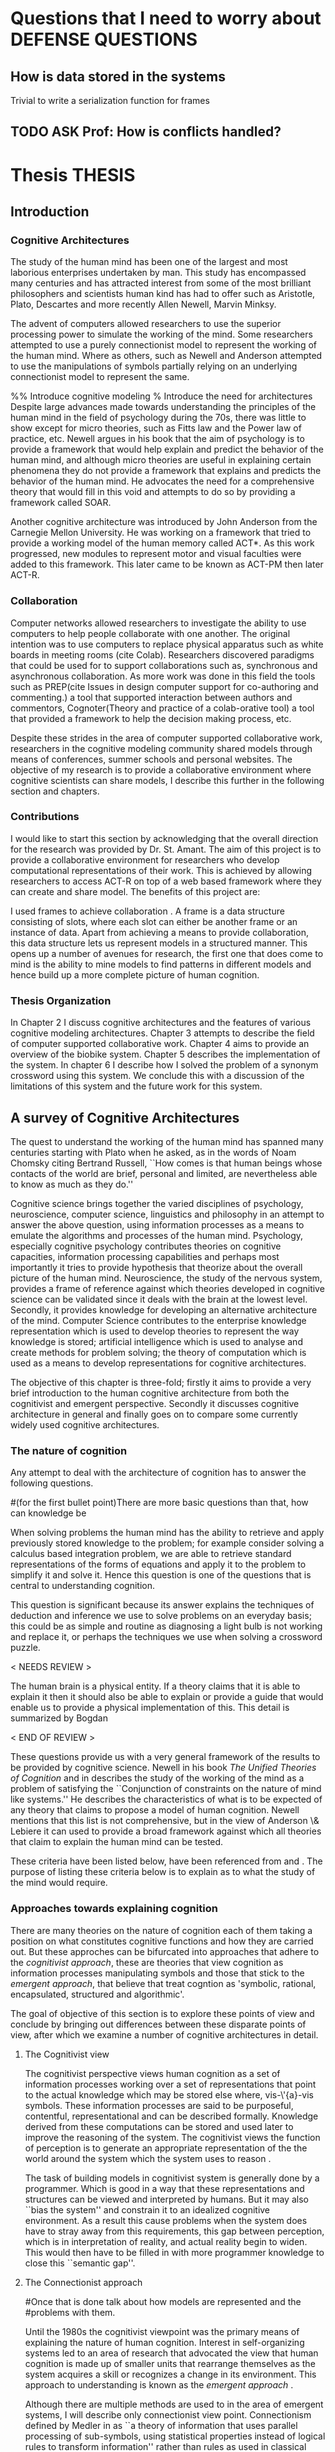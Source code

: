 * Questions that I need to worry about                       :DEFENSE:QUESTIONS:
** How is data stored in the systems
   Trivial to write a serialization function for frames
** TODO ASK Prof: How is conflicts handled?
* Thesis 							     :THESIS:
** Introduction
*** Cognitive Architectures
\label{introCogArch}
The study of the human mind has been one of the largest and most
laborious enterprises undertaken by man. This study has encompassed many
centuries and has attracted interest from some of the most brilliant
philosophers and scientists human kind has had to offer such as
Aristotle, Plato, Descartes and more recently Allen Newell, Marvin
Minksy. 

The advent of computers allowed researchers to use the superior
processing power to simulate the working of the
mind. Some researchers attempted to use a purely connectionist model to
represent the working of the human mind. Where as
others, such as Newell and Anderson attempted to use the manipulations
of symbols partially relying on an underlying connectionist model to
represent the same.  

%% Introduce cognitive modeling 
% Introduce the need for architectures
Despite large advances made towards understanding the principles of
the human mind in the field of psychology during the 70s, there was little to show
except for micro theories, such as Fitts law and the Power law of
practice, etc. Newell argues in his book \cite{Newell:1990aa} that the aim of psychology is to provide a framework
that would help explain and predict the behavior of the human mind, and although micro
theories are useful in explaining certain phenomena they do not provide a
framework that explains and predicts the behavior of the human
mind. He advocates the need for a comprehensive theory that would fill
in this void and attempts to do so by providing a framework called SOAR. 

Another cognitive architecture was introduced by John Anderson from
the Carnegie Mellon University. He was working on a framework that
tried to provide a working model of the 
human memory called ACT*. As this work progressed, new modules to
represent motor and visual faculties were added to this
framework. This later came to be known as ACT-PM then later ACT-R. 
*** Collaboration
Computer networks allowed researchers
to investigate the ability to use computers to help people collaborate
with one another. The original intention was to use computers to replace
physical apparatus such as white boards in meeting rooms (cite Colab). 
Researchers discovered paradigms that could be used for to support
collaborations such as, synchronous and asynchronous collaboration. As
more work was done in this field the tools such as PREP(cite Issues in
design computer support for co-authoring and commenting.) a tool that
supported interaction between authors and commentors,
Cognoter(Theory and practice of a colab-orative tool) a tool that
provided a framework to help the decision making process, etc.

Despite these strides in the area of computer supported collaborative
work, researchers in the cognitive modeling community 
shared models through means of conferences, summer schools and
personal websites. The objective of my research is to provide a
collaborative environment where cognitive scientists can share
models, I describe this further in the following section and chapters.
*** Contributions
I would like to start this section by acknowledging that the overall
direction for the research was provided by 
Dr. St. Amant. The aim of this project is to provide a collaborative
environment for researchers who develop computational representations
of their work. This is achieved by allowing researchers to access
ACT-R on top of a web based framework where they can create 
and share model. The benefits of this project are:

\begin{itemize}
\item We provide a software environment completely setup and ready for
  use. As a result researcher can get to work with out being concerned
  about issues regarding software dependencies.
\item We attempt to foster collaboration in the cognitive modeling
  community. Researchers can build models and these can be accessed by
  other individuals and groups, and can be modified and shared back.
\item By providing a centralized system hardware resources can be
  shared across a large number of users. This would make it inexpenive
  to run and be of use to research groups that cannot invest in
  hardware.
\item Since users store their models on a centralized
  system it acts as a repository for models that can be used to
  learn about cognitive modeling.
\end{itemize}

I used frames \cite{Minsky1974a} to achieve collaboration
. A frame is a data structure consisting of slots, where each
slot can either be another frame or an instance of data. Apart from
achieving a means to provide collaboration, this data structure lets
us represent models in a structured manner. This opens up a number of
avenues for research, the first one that does come to mind is the
ability to mine models to find patterns in different models and
hence build up a more complete picture of human cognition.
*** Thesis Organization

In Chapter 2 I discuss cognitive architectures and the features of
various cognitive modeling 
architectures. Chapter 3 attempts to describe the field of computer supported
collaborative work. Chapter 4 aims to provide an overview of the
biobike system. Chapter 5 describes the implementation of the
system. In chapter 6 I describe how I solved the problem of a synonym
crossword using this system. We conclude this with a discussion of the
limitations of this system and the future work for this system.

** A survey of Cognitive Architectures
\label{The_nature_of_cognition}

The quest to understand the working of the human mind has spanned
many centuries starting with Plato when he asked, as in the words of
Noam Chomsky citing Bertrand Russell, ``How comes is that human beings
whose contacts of the world are brief, personal and limited, are
nevertheless able to know as much as they do.'' \cite{Bogdan:1993aa}

Cognitive science brings together the varied disciplines of
psychology, neuroscience, computer science, linguistics and philosophy in an
attempt to answer the above question, using information processes as a
means to emulate the algorithms and processes of the human
mind. Psychology, especially cognitive psychology contributes theories
on cognitive capacities, information processing capabilities and
perhaps most importantly it tries to provide hypothesis that theorize
about the overall picture of the human mind. Neuroscience, the study
of the nervous system,  provides a frame of reference against which
theories developed in cognitive science can be validated since it
deals with the brain at the lowest level. Secondly, it provides  knowledge
for developing an alternative architecture of the mind. Computer
Science contributes to the enterprise knowledge representation which is
used to develop theories to represent the way knowledge is stored;
artificial intelligence which is used to analyse and create methods
for problem solving; the theory of computation which is used as a
means to develop representations for cognitive
architectures.

The objective of this chapter is three-fold; firstly it aims
to provide a very brief introduction to the human cognitive
architecture from both the cognitivist and
emergent\cite{DBLP:journals/tec/VernonMS07} perspective. Secondly
it discusses cognitive architecture in general and finally goes on
to compare some currently widely used cognitive architectures.

*** The nature of cognition
\label{nature_Of_Cognition}
Any attempt to deal with the architecture of cognition has to answer
the following questions.

#(for the first bullet point)There are more basic questions than that, how can knowledge be
# categorized.  Are there different kinds of knowledge
\begin{itemize}
\item What is knowledge and how can it be categorized?
\item How is knowledge acquired and represented?
\item How do various processes act on this knowledge and how do they
achieve the effect they intend to achieve?
# TODO:CH2: WORK ON THIS
\item How can these processes and structures be manifested in the real
world?
\end{itemize}

# WARNING:CH2: ---
# WARNING:CH2: Have ignored the faculties of perception, would that be a
# WARNING:CH2: problem? The point is that I am abstracting away faculties
# WARNING:CH2: because I believe they are problems that need to be
# WARNING:CH2: sepately with out connection to the main project
# WARNING:CH2: ---

# TODO:CH2: Describe that each question is a set of solutions and not
# TODO:CH2:  a single solution, due to the complex nature of the mind.


 When solving problems the human mind has the ability to
retrieve and apply previously stored knowledge to the problem; for
example consider solving a calculus based integration problem, we are
able to retrieve standard representations of the forms of equations
and apply it to the problem to simplify it and solve it. Hence this
question is one of the questions that is central to understanding
cognition.

This question is significant because its answer explains the
techniques of deduction and inference we use to solve problems on an
everyday basis; this could be as simple and routine as diagnosing a
light bulb is not working and replace it, or perhaps the techniques we
use when solving a crossword puzzle. 

$<$ NEEDS REVIEW $>$

The human brain is a physical entity. If a theory claims that it is
able to explain it then it should also be able to explain or provide a
guide that would enable us to provide a physical implementation of this.
This detail is summarized by Bogdan \cite{Bogdan:1993aa}

\begin{quote}
It takes a real system, made of physical bits and pieces, to 
instantiate cognitive structures and processes and run the program of 
cognition.
\end{quote}

$<$ END OF REVIEW $>$

These questions provide us with a very general framework of the
results to be provided by cognitive science. Newell in his book
\emph{The Unified Theories of Cognition} and in
\cite{Newell1980135} describes the study of the working of the mind as
a problem of satisfying the ``Conjunction of constraints on the nature
of mind like systems.'' He describes the characteristics of what is to
be expected of any theory that claims to propose a model of human
cognition. Newell mentions that this list is not comprehensive, but in
the view of Anderson \& Lebiere it can used to provide a broad
framework against which all theories that claim to explain the human
mind can be tested.
 

These criteria have been listed below, have been referenced from
\cite{CambridgeJournals:207162} and \cite{Newell:1990aa}. The purpose
of listing these criteria below is to explain as to what the study of
the mind would require.

\begin{itemize} 

\item $<$ NEEDS REVIEW $>$

\item Behave flexibly as a function of the environment: At first
glance this statement may seem frivolous, as it seems to imply that
human cognition functions in a haphazard manner. But Newell did make it clear
that he was referring to the view that a cognitive system can be
viewed as an instance of a universal computer, specifically a turing
machine, despite its occasional failings and lack of infinite
memory. He further explains that this view does not indicate the
inablity to perform special operations, for example, vision. He
explains that like computers with special processing units the
cognitive system can be made up of special purpose systems that
specialize in a certain task. As an example consider the example of
chemist they are able to perform congnitive tasks that are relates to
their field and they are also able to drive their car. 

\item $<$ END OF REVIEW $>$

# The solution to this question would like within the set of solutions to the first question. 

\item Operate in real time: A system that models cognition should be
able to explain the reason as to how we are able to perform cognitive
tasks at the speed humans do. This criteria is important because if a
system is not able to explain it could lead us to wrong assumptions
about how humans think.


\item Exhibit rational adapative behaviour: It must be able to explain
this because humans perform computations and those computations, as in the words of
Newell\cite{Newell:1990aa}, are for ``the service of goals and
rationally related to obtaining things that let the organism survive
and propagate.''

\item $<$ NEEDS REVIEW: IS THE EXAMPLE VALID? $>$
\item Display dynamic behaviour: Humans operate in an
environment that is ever changing. They draw in this
information from their environment and act on it appropriately. For
example, if you are driving a car and at that moment a deer decides
to sprint in front of the car, you would hit the brakes. 

\item $<$ END OF REVIEW $>$

\item $<$ NEEDS REVIEW: NEW SECTION $>$
\item Integrate diverse knowledge: Humans acquire knowledge from
diverse sources and are able to integrate them. For example consider a
computer programmer working the in the banking industry. He can go to
school to obtain knowledge of the working of the finance industry. He
can use this knowledge along with his knowledge of computers science
to write programs for the industry. Here we see that our fictitious
programmer integrating knowledge, unlike expert systems where
knowledge is vertical and cannot be integrated as easily.
# that, expert systems 
\item $<$ END OF REVIEW $>$

\item Exhibits a sense of consciousness: Newell could not
point out to the direct relation between consciousness and human
cognition but he did mention it as one of the criteria in his tests of
human cognition. An interpretation of this as taken from
\cite{CambridgeJournals:207162} is that Newell was asking us to pick
out criteria for this test and the authors of that paper point towards
using sections from a volume titled ``Scientific approaches to
Consciousness".

\item Learning from the environment: This point should be self
evident, we gain new knowledge from the world around us. But then
the type of learning itself should be based on whether it can learn based on
semantic memory, skill, priming and conditioning.
# DOUBT: CH2: Should I reference The A&L paper or the paper to which these guys
# DOUBT: CH2:  refer to?

\item Arise through evolution: It is understood that the algorithms we
use today are those that have arisen naturally over a period of time,
hence any cognitive architecture should be able to learn and improve
the algorithms through an process of constant improvement.
# There are some algorithms, The algorithm have to come gradually, has
# to get to them step by ste, the algorithm should have arisen
# naturally by natural and unsupervised means.

\item Use of Natural language: Any theory that claims to decipher human
cognition must be able to explain as to how we are able to comprehend
what we listen, understand what we speak because this is a function
that is core to the way we communicate with each other.

\item Be realizable with in the brain: This point is critical because
it serves as proof that a given theory is congruous with actual
computations in the brain.

\end{itemize}
*** Approaches towards explaining cognition
    There are many theories on the nature of cognition each of them
    taking a position on what constitutes cognitive functions and how
    they are carried out. But these approches can be bifurcated into
    approaches that adhere to the \emph{cognitivist
    approach}\cite{DBLP:journals/tec/VernonMS07}, these are theories
    that view cognition as information processes manipulating symbols
    and those that stick to the \emph{emergent approach}, that believe
    that treat cogntion as 'symbolic, rational, encapsulated,
    structured and algorithmic'\cite{DBLP:journals/tec/VernonMS07}.
    
    The goal of objective of this section is to explore these points
    of view and conclude by bringing out differences between these
    disparate points of view, after which we examine a number of
    cognitive architectures in detail.
**** The Cognitivist view
     
     The cognitivist perspective views human cognition as a set of
     information processes working over a set of representations that
     point to the actual knowledge which may be stored else where,
     vis-\'{a}-vis symbols. These information processes are said to be
     purposeful, contentful, representational and can be described
     formally\cite{103009}. Knowledge derived from these computations
     can be stored and used later to improve the reasoning of the
     system. The cognitivist views the function of perception is to
     generate an appropriate representation of the the world around
     the system which the system uses to reason
     \cite{DBLP:journals/tec/VernonMS07}.

     The task of building models in cognitivist system is generally
     done by a programmer. Which is good in a way that these
     representations and structures can be viewed and interpreted by
     humans. But it may also ``bias the system'' and constrain it to an
     idealized cognitive environment. As a result this cause
     problems when the system does have to stray away from this
     requirements, this gap between perception, which is in
     interpretation of reality, and actual reality begin to
     widen. This would then have to be filled in with more programmer
     knowledge to close this ``semantic
     gap''\cite{DBLP:journals/tec/VernonMS07}. 
     
**** The Connectionist approach
# Talk about how connection ism differs from cognitivist point of view
# That is talk about differences in the in teh under lying philosophy

#Once that is done talk about how models are represented and the
#problems with them.

     Until the 1980s the cognitivist viewpoint was the primary means
     of explaining the nature of human cognition. Interest in
     self-organizing systems led to an area of research that advocated
     the view that human cognition is made up of smaller units that
     rearrange themselves as the system acquires a skill or recognizes
     a change in its environment. This approach to understanding is
     known as the \emph{emergent approach}
     \cite{DBLP:journals/tec/VernonMS07}.
     
     Although there are multiple methods are used to in the area of
     emergent systems, I will describe only connectionist view
     point. Connectionism defined by Medler in \cite{Medler98abrief}
     as ``a theory of information that uses parallel processing of
     sub-symbols, using statistical properties instead of logical
     rules to transform information'' rather than rules as used in
     classical cognitivist systems.

     The basic feature in a connectionist system is a connectionist
     network. A connectionist network is made up of a number of simple
     computational units that communicate with each other with via
     connections. These connections are capable of carrying only
     simple information.
     
     The computational units in a connectionist system are arranged in
     a number of hierarchical layers. These layers are the input
     layer, the hidden layer, the output layer. The input layer These
     networks can be arranged into two basic configurations namely
     \emph{feed forward} networks and \emph{recurrent} networks.

     Feed forward networks(Fig \ref{ASCA_AFFN}) are those networks in
     which information flows in one direction only, that is from the
     input layer to the hidden layers(if they exist) and then to the
     output layer. Recurrent networks are those networks that have
     loops and hence backward connections

     \begin{figure}[htp]
     \centering
     \includegraphics[width=80mm]{FeedForwardNetwork.eps}
     \caption{A feed forward network}
     \label{ASCA_AFFN}
     \end{figure}
     
     Connectionist models learn by adjusting the weights on the
     individual computational units. This implies that learning in
     connectionist models can be viewed more as a skill building
     exercise, rather than an exercise in knowledge acquistion as in
     the case of the congitivist approaches
     \cite{DBLP:journals/tec/VernonMS07}.
     
     The main attractions of connectionist models is that it provides
     a means to provide neural plausibility\cite{103009} to theories
     of cognitive science because of its ability to simulate the
     massively parallel processing in the brain and also its ability
     to learn by adjusting weights. It is also attractive because it
     provides cognitive plausbility by allowing problems to be studied
     using simpler mechanisms, they could help in studying the
     processes underlying the processes of pattern-recognition and
     memory retrival and the ability to apply soft constraints when
     representing schematic knowledge.

     Despite these attractions connectionist models find it difficult
     to explain the ability of the human mind to to integrate diverse
     knowledge from various sources, the ability to use pre-existing
     knowledge and the ability to respond with in the time constraints
     that humans do.

     
*** Cognitive Architectures
**** ACT-R
**** SOAR
**** EPIC
*** Challenges facing cognitive architectures

** Collaboration

*** Freedom and control in collaborative systems.
    There are a number of differnty types of tasks that people solve
    using co-operative systems ranging from highly unstructured
    tasks(brain storming) to highly routine tasks(for example invoice
    billing). All of those require differnt paradigms of control. 

    Thus the level of control provided by these systems also acts as a
    parameter using which we can classify systems. This has to be
    chosen very carefully because if the control by the system is too
    tight then people loose the ability to co-operate effectively. 

    There are two main areas the focus in the control of
    co-operation. 
**** Speech act systems
     The theory is based on the fact that language can be considered
     as series of actions. 
**** TODO Check out AUSTIN 62, WINOGRAD86 from the paper
**** Office procedure sytesm

*** Message Systems
  Underlying basis of this these system is the fact that they operate
 by exchanging messages. They have their origins in original email
 systems The major difference between these systems and email is that
 these systems add additional semantic data to their messages. Most of
 these systems use the object model to add data to the messages, the
 messages have different slots to which values are set before they are
 sent on their way.

 Structured message systems use a philosophy of semi-automation to
 represent control. Examples of systems that use message systems as
 models are COSMOS (wilbur 88) and Information Lens (Mallone 87).

**** COSMOS
*****  Takes a formal approach. Communication is based on something called Communication structures 
****** Communication structures are a set of rules that that characterize communication activity
***** Activity on the system is started by a used selecting a specific commuication structure and supplying it with the necessary data
***** Messages are exchanged between other users whose roles have been specified in the CS
**** Information lens
***** Is based on merging Messgae systems with AI Techniques, the idea is to develop a system that minimizes information overload.
***** They authors of the system believe that system must give recipients the ability to decide what messages make more sense to them.
***** Uses a number of AI techiniques like frames, production rules and inheritance.
****** Key ideas
******* USes frames to represent messages
******* Consiste set of display oriented editors
******* frame inheritance is used to allow specialization of message types.
***** The idea is that the user creates a set of prodcution that perform actions of messages if certain criteria are met.
***** There was an extension of this in the form of in the form of object lens. 

*** Conferencing Systems

**** The building blocks of current sytmstes are

***** Computerized version of the phone call

***** online file cabinet for topic specific messagesm

**** Users interact through shared information spaces.

**** There are a number of types of shared systems by they are primarily defined
     by the characteristics of the shared information space

***** The form of interaction in the shared space
      async over a long period of time or sync in real time.

***** Type of information in the information space.
      mainly textual but then with the advent of new systems we can have various types of media
**** Based on these characteristics there are a number of systems have been developed
***** Traditional conferencing systems
      consiste of a number of groups called conferences, each
      consisting of a set of member and sequences of
      messages. Conferences usually address a single topic. A user can
      subscribe to a conference of his choice. The system stores the
      location till where the user has read. All replies are delivered
      to all users belonging to a conference. Eg: Google groups

      The difference between traditional conferencing systems and
      mailing groups is that in mailing lists do not allow you to
      organize comments and genrate new conferences easily.

   
***** Multimedia and desktop conferencing systems 
      MErging multimedia and desktop systems has led to the creation
      of a class of CSCW systems called desktop conferencing systems. 
       	










	 
	 
	  
